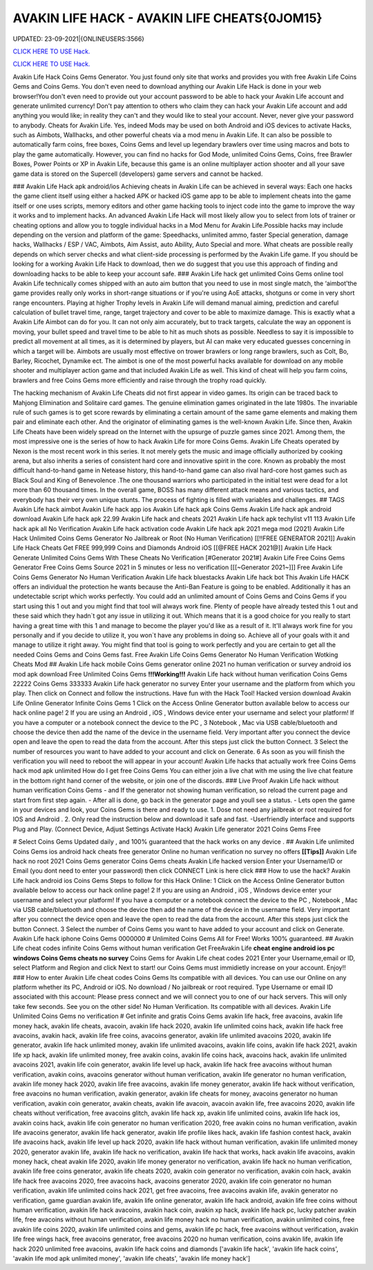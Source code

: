 AVAKIN LIFE HACK - AVAKIN LIFE CHEATS{0JOM15}
~~~~~~~~~~~~
UPDATED: 23-09-2021|{ONLINEUSERS:3566}

`CLICK HERE TO USE Hack. <https://gamecode.site/avakin>`__

`CLICK HERE TO USE Hack. <https://gamecode.site/avakin>`__


Avakin Life Hack Coins Gems Generator. You just found only site that works and provides you with free
Avakin Life Coins Gems and Coins Gems. You don't even need to download anything our Avakin Life Hack
is done in your web browser!You don't even need to provide out your account password to be able to hack
your Avakin Life account and generate unlimited currency! Don't pay attention to others who claim they can
hack your Avakin Life account and add anything you would like; in reality they can't and they would like to
steal your account. Never, never give your password to anybody.
Cheats for Avakin Life. Yes, indeed Mods may be used on both Android and
iOS devices to activate Hacks, such as Aimbots, Wallhacks, and other powerful cheats via a mod menu in
Avakin Life. It can also be possible to
automatically farm coins, free boxes, Coins Gems
and level up legendary brawlers over time using macros and bots to play
the game automatically. However, you can find no hacks for God Mode, unlimited Coins Gems, Coins,
free Brawler Boxes, Power Points or XP in Avakin Life, because this game is an online multiplayer action
shooter and all your save game data is stored on the Supercell (developers) game servers and cannot be
hacked.

### Avakin Life Hack apk android/ios
Achieving cheats in Avakin Life can be achieved in several ways: Each one hacks the game client itself using
either a hacked APK or hacked iOS game app to be able to implement cheats into the game itself or one
uses scripts, memory editors and other game hacking tools to inject code into the game to improve the way
it works and to implement hacks. An advanced
Avakin Life Hack will most likely allow you to select from lots of
trainer or cheating options and allow you to toggle individual hacks in
a Mod Menu for Avakin Life.Possible hacks may include depending on the
version and platform of the game: Speedhacks, unlimited ammo, faster
Special generation, damage hacks, Wallhacks / ESP / VAC, Aimbots, Aim
Assist, auto Ability, Auto Special and more. What cheats are possible really depends on which server checks
and what client-side processing is
performed by the Avakin Life game. If you should be looking for a working Avakin Life Hack to
download, then we do suggest that you use
this approach of finding and downloading hacks to be
able to keep your account safe.
### Avakin Life hack get unlimited Coins Gems online tool 
Avakin Life technically comes shipped with an auto aim button that you
need to use in most single match, the ‘aimbot'the game provides really
only works in short-range situations or if you're using AoE attacks,
shotguns or come in very short range encounters. Playing at higher
Trophy levels in Avakin Life will demand manual aiming, prediction and
careful calculation of bullet travel time, range, target trajectory and
cover to be able to maximize damage. This is exactly what a Avakin Life
Aimbot can do for you. It can not only aim accurately, but to track
targets, calculate the way an opponent is moving, your bullet speed and travel time to be able to hit as much
shots as possible. Needless to say
it is impossible to predict all movement at all times, as it is
determined by players, but AI can make very educated guesses concerning
in which a target will be. Aimbots are usually most effective on trower
brawlers or long range brawlers, such as Colt, Bo, Barley, Ricochet, Dynamike ect. The aimbot is one of the
most powerful hacks available for
download on any mobile shooter and multiplayer action game and that included Avakin Life as
well. This kind of cheat will help you farm
coins, brawlers and
free Coins Gems more efficiently and raise through the trophy road
quickly.

The hacking mechanism of Avakin Life Cheats did not first appear in
video games. Its origin can be traced back to Mahjong Elimination and
Solitaire card games. The genuine elimination games originated in the late 1980s. The invariable rule of
such games is to get score rewards by
eliminating a certain amount of the same game elements and making them pair and eliminate each
other. And the originator of eliminating games
is the well-known Avakin Life. Since then, Avakin Life Cheats have
been widely spread on the
Internet with the upsurge of puzzle games since 2021. Among them, the most impressive one is the
series of how to hack Avakin Life for more
Coins Gems.
Avakin Life Cheats operated by Nexon is the most recent work in this
series. It not merely gets the music and image officially authorized by
cooking arena, but also inherits a series of consistent hard core and
innovative spirit in the core. Known as probably the most difficult hand-to-hand game in
Netease history, this hand-to-hand game
can also rival hard-core host games such as Black Soul and King of Benevolence .The one thousand
warriors who participated in the initial
test were dead for a lot more than 60 thousand times. In the overall game, BOSS has many different
attack means and various tactics, and everybody has their very own unique stunts. The process of
fighting is filled with variables and challenges.
## TAGS
Avakin Life hack aimbot Avakin
Life hack app ios
Avakin Life hack apk Coins
Gems Avakin Life hack apk
android download Avakin Life
hack apk 22.99
Avakin Life hack and cheats 2021
Avakin Life hack apk techylist v11 113 Avakin Life hack
apk all No Verification Avakin Life hack activation code
Avakin Life hack apk 2021 mega mod
(2021) Avakin Life Hack Unlimited Coins Gems Generator No Jailbreak or Root (No
Human Verification) [[!!FREE GENERATOR
2021]] Avakin Life Hack Cheats Get FREE 999,999 Coins and
Diamonds Android iOS [[@FREE HACK 2021@]] Avakin Life Hack
Generate Unlimited Coins Gems With These Cheats No
Verification
[#Generator 2021#] Avakin Life Free Coins Gems Generator Free Coins Gems
Source 2021 in 5 minutes or less no verification
[[[~Generator 2021~]]] Free Avakin Life Coins Gems Generator No Human Verification
Avakin Life hack bluestacks
Avakin Life hack bot
This Avakin Life HACK offers an individual the protection he wants because the Anti-Ban Feature is going
to be enabled. Additionally it has an undetectable script which works perfectly. You could add an unlimited
amount of Coins Gems and Coins Gems if you start using this 1 out and
you might find that tool will always work fine. Plenty of people have
already tested this 1 out and these said which
they hadn`t got any issue in utilizing it out. Which means that it is a good choice for you really to start
having a great time with this 1 and
manage to become the player
you'd like as a result of it. It'll always work fine for you personally and if you decide to utilize it, you won`t
have any problems in doing so. Achieve all of your goals with it and manage to utilize it right away. You
might find that tool is going to work perfectly and you are certain to get all the needed Coins Gems and
Coins Gems fast.
Free Avakin Life Coins Gems Generator No Human Verification Wotking Cheats Mod
## Avakin Life hack mobile Coins Gems generator online 2021 no human verification or survey
android ios mod apk download Free
Unlimited Coins Gems
**!!!Working!!!** Avakin Life hack without human verification Coins Gems 22222 Coins Gems 333333
Avakin Life hack generator no survey Enter your username and the platform from which you play. Then
click on Connect and follow the instructions. Have fun with the Hack Tool!
Hacked version download Avakin Life Online Generator Infinite Coins Gems
1 Click on the Access Online Generator button available below to
access our hack online page! 2 If you are using an Android , iOS ,
Windows device enter your username and select your platform! If you
have a computer or a notebook connect the device to the PC , 3
Notebook , Mac via USB cable/bluetooth and choose the device then add
the name of the device in the username field. Very important after you
connect the device open and leave the open to read the data from the
account. After this steps just click the button Connect. 3
Select the number of resources you want to have added to your account and
click on Generate. 6 As soon as you will finish the verification you will need to reboot the will appear in
your account! Avakin Life hacks that actually work free Coins Gems hack mod apk unlimited 
How do I get free Coins Gems You can either join a live chat with me using the live chat feature in the
bottom right hand corner of the website, or join one of the discords.
### Live Proof Avakin Life hack without human verification Coins Gems
- and If the generator not showing human verification, so reload the current page and start from first step
again.
- After all is done, go back in the generator page and youll see a status.
- Lets open the game in your devices and look, your Coins Gems is there and ready to use.
1. Dose not need any jailbreak or root required for IOS and Android .
2. Only read the instruction below and download it safe and fast. -Userfriendly interface and supports Plug and Play. (Connect Device, Adjust Settings Activate Hack) Avakin
Life generator 2021 Coins Gems Free

# Select Coins Gems
Updated daily , and 100% guaranteed that the hack works on any device .
## Avakin Life unlimited Coins Gems ios android hack cheats free generator Online no human
verification no survey no offers
**[[Tips]]** Avakin Life hack no root 2021 Coins Gems generator Coins Gems cheats Avakin Life
hacked version Enter your
Username/ID or Email (you dont need to enter your password) then click CONNECT Link is here click
### How to use the hack? Avakin Life hack android ios Coins Gems
Steps to follow for this Hack Online: 1 Click on the Access Online Generator button available
below to access our hack online page! 2
If you are using an Android , iOS , Windows device enter your username and select your platform! If you
have a computer or a notebook connect the device to the PC , Notebook , Mac via USB cable/bluetooth and
choose the device then add the name of the device in the username field. Very important after you connect
the device open and leave the open to read
the data from the account. After this steps just click the button Connect. 3 Select the number of Coins
Gems you want to have added to your account and click on Generate. Avakin Life hack iphone Coins
Gems
0000000
# Unlimited
Coins Gems
All for Free! Works 100%
guaranteed.
## Avakin Life cheat codes infinite Coins Gems
without human verification
Get FreeAvakin Life **cheat engine android ios pc windows Coins Gems
cheats no survey** Coins Gems for Avakin Life cheat codes
2021 Enter your Username,email or ID, select Platform and Region and click Next to start! our Coins
Gems must immidietly increase on your account. Enjoy!!
### How to enter Avakin Life cheat codes
Coins Gems
Its compatible with all devices. You can use our Online on any platform whether its PC, Android or iOS.
No download / No jailbreak or root required. Type Username or email ID associated with this account:
Please press connect and we will connect you to one of our hack servers. This will only take few seconds. See
you on the other side! No Human Verification. Its compatible with all devices. Avakin Life Unlimited Coins
Gems no verification
# Get infinite and gratis
Coins Gems
avakin life hack, free avacoins, avakin life money hack, avakin life cheats, avacoin, avakin life hack 2020,
avakin life unlimited coins hack, avakin life hack free avacoins, avakin hack, avakin life free coins,
avacoins generator, avakin life unlimited avacoins 2020, avakin life generator, avakin life hack
unlimited money, avakin life unlimited avacoins, avakin life coins, avakin life hack 2021, avakin life xp
hack, avakin life unlimited money, free avakin coins, avakin life coins hack, avacoins hack, avakin life
unlimited avacoins 2021, avakin life coin generator, avakin life level up hack, avakin life hack free
avacoins without human verification, avakin coins, avacoins generator without human verification,
avakin life generator no human verification, avakin life money hack 2020, avakin life free avacoins,
avakin life money generator, avakin life hack without verification, free avacoins no human verification,
avakin generator, avakin life cheats for money, avacoins generator no human verification, avakin coin
generator, avakin cheats, avakin life avacoin, avacoin avakin life, free avacoins 2020, avakin life cheats
without verification, free avacoins glitch, avakin life hack xp, avakin life unlimited coins, avakin life
hack ios, avakin coins hack, avakin life coin generator no human verification 2020, free avakin coins no
human verification, avakin life avacoins generator, avakin life hack generator, avakin life profile likes
hack, avakin life fashion contest hack, avakin life avacoins hack, avakin life level up hack 2020, avakin
life hack without human verification, avakin life unlimited money 2020, generator avakin life, avakin
life hack no verification, avakin life hack that works, hack avakin life avacoins, avakin money hack,
cheat avakin life 2020, avakin life money generator no verification, avakin life hack no human
verification, avakin life free coins generator, avakin life cheats 2020, avakin coin generator no
verification, avakin coin hack, avakin life hack free avacoins 2020, free avacoins hack, avacoins
generator 2020, avakin life coin generator no human verification, avakin life unlimited coins hack 2021,
get free avacoins, free avacoins avakin life, avakin generator no verification, game guardian avakin life,
avakin life online generator, avakin life hack android, avakin life free coins without human verification,
avakin life hack avacoins, avakin hack coin, avakin xp hack, avakin life hack pc, lucky patcher avakin
life, free avacoins without human verification, avakin life money hack no human verification, avakin
unlimited coins, free avakin life coins 2020, avakin life unlimited coins and gems, avakin life pc hack,
free avacoins without verification, avakin life free wings hack, free avacoins generator, free avacoins
2020 no human verification, coins avakin life, avakin life hack 2020 unlimited free avacoins, avakin life
hack coins and diamonds
['avakin life hack', 'avakin life hack coins', 'avakin life mod apk unlimited money', 'avakin life cheats', 'avakin life money hack']

